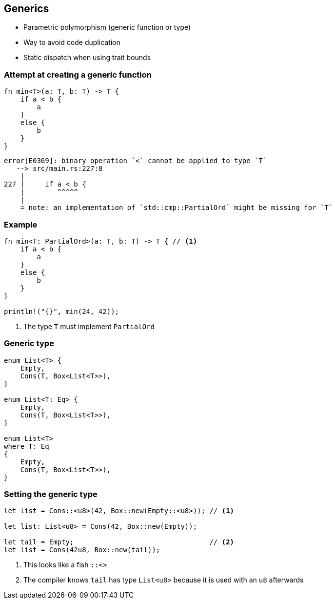 == Generics

 * Parametric polymorphism (generic function or type)
 * Way to avoid code duplication
 * Static dispatch when using trait bounds

=== Attempt at creating a generic function

[source,rust]
----
fn min<T>(a: T, b: T) -> T {
    if a < b {
        a
    }
    else {
        b
    }
}
----

----
error[E0369]: binary operation `<` cannot be applied to type `T`
   --> src/main.rs:227:8
    |
227 |     if a < b {
    |        ^^^^^
    |
    = note: an implementation of `std::cmp::PartialOrd` might be missing for `T`
----

=== Example

[source,rust]
----
fn min<T: PartialOrd>(a: T, b: T) -> T { // <1>
    if a < b {
        a
    }
    else {
        b
    }
}

println!("{}", min(24, 42));
----
<1> The type `T` must implement `PartialOrd`

=== Generic type

[source,rust]
----
enum List<T> {
    Empty,
    Cons(T, Box<List<T>>),
}

enum List<T: Eq> {
    Empty,
    Cons(T, Box<List<T>>),
}

enum List<T>
where T: Eq
{
    Empty,
    Cons(T, Box<List<T>>),
}
----

=== Setting the generic type

[source,rust]
----
let list = Cons::<u8>(42, Box::new(Empty::<u8>)); // <1>

let list: List<u8> = Cons(42, Box::new(Empty));

let tail = Empty;                                 // <2>
let list = Cons(42u8, Box::new(tail));
----
<1> This looks like a fish `::<>`
<2> The compiler knows `tail` has type `List<u8>` because it is used with an `u8` afterwards
